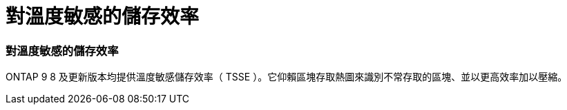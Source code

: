 = 對溫度敏感的儲存效率
:allow-uri-read: 




=== 對溫度敏感的儲存效率

ONTAP 9 8 及更新版本均提供溫度敏感儲存效率（ TSSE ）。它仰賴區塊存取熱圖來識別不常存取的區塊、並以更高效率加以壓縮。

